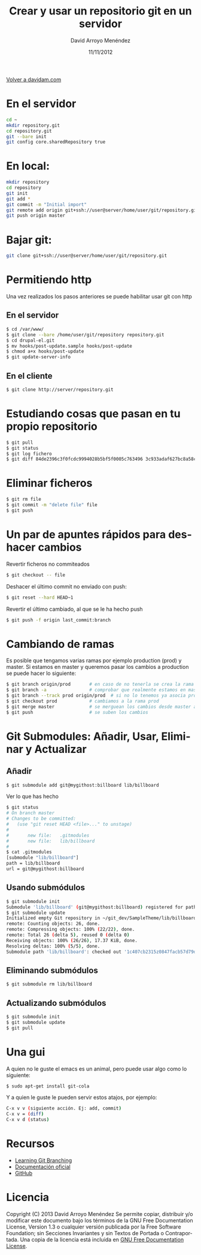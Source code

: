 #+TITLE: Crear y usar un repositorio git en un servidor
#+LANGUAGE: es
#+HTML_HEAD: <link rel="stylesheet" type="text/css" href="../css/org.css" />
#+AUTHOR: David Arroyo Menéndez
#+DATE: 11/11/2012

[[http://www.davidam.com][Volver a davidam.com]]

* En el servidor
#+BEGIN_SRC bash
cd ~
mkdir repository.git
cd repository.git
git --bare init
git config core.sharedRepository true
#+END_SRC

* En local:
#+BEGIN_SRC bash
mkdir repository
cd repository
git init
git add *
git commit -m "Initial import"
git remote add origin git+ssh://user@server/home/user/git/repository.git
git push origin master
#+END_SRC

* Bajar git:

#+BEGIN_SRC bash
git clone git+ssh://user@server/home/user/git/repository.git
#+END_SRC

* Permitiendo http

Una vez realizados los pasos anteriores se puede habilitar usar git con http

** En el servidor

#+BEGIN_SRC bash
$ cd /var/www/
$ git clone --bare /home/user/git/repository repository.git
$ cd drupal-el.git
$ mv hooks/post-update.sample hooks/post-update
$ chmod a+x hooks/post-update
$ git update-server-info
#+END_SRC

** En el cliente

#+BEGIN_SRC bash
$ git clone http://server/repository.git
#+END_SRC

* Estudiando cosas que pasan en tu propio repositorio
#+BEGIN_SRC bash
$ git pull
$ git status
$ git log fichero
$ git diff 84de2396c3f0fcdc9994028b5bf5f0005c763496 3c933adaf627bc8a58cfefb62ff0f2d5df640673 fichero
#+END_SRC

* Eliminar ficheros
#+BEGIN_SRC bash
$ git rm file                                                                   
$ git commit -m "delete file" file                                              
$ git push 
#+END_SRC

* Un par de apuntes rápidos para deshacer cambios
Revertir ficheros no commiteados
#+BEGIN_SRC bash
$ git checkout -- file
#+END_SRC

Deshacer el último commit no enviado con push:
#+BEGIN_SRC bash
$ git reset --hard HEAD~1
#+END_SRC

Revertir el último cambiado, al que se le ha hecho push
#+BEGIN_SRC bash
$ git push -f origin last_commit:branch
#+END_SRC

* Cambiando de ramas
Es posible que tengamos varias ramas por ejemplo production (prod) y
master. Si estamos en master y queremos pasar los cambios a production
se puede hacer lo siguiente:

#+BEGIN_SRC bash
$ git branch origin/prod       # en caso de no tenerla se crea la rama origin/prod
$ git branch -a                # comprobar que realmente estamos en master
$ git branch --track prod origin/prod  # si no lo tenemos ya asocia prod a origin/prod
$ git checkout prod            # cambiamos a la rama prod
$ git merge master             # se merguean los cambios desde master a prod
$ git push                     # se suben los cambios 
#+END_SRC

* Git Submodules: Añadir, Usar, Eliminar y Actualizar

** Añadir

#+BEGIN_SRC bash
$ git submodule add git@mygithost:billboard lib/billboard
#+END_SRC

Ver lo que has hecho

#+BEGIN_SRC bash
$ git status
# On branch master
# Changes to be committed:
#   (use "git reset HEAD <file>..." to unstage)
#
#       new file:   .gitmodules
#       new file:   lib/billboard
#
$ cat .gitmodules
[submodule "lib/billboard"]
path = lib/billboard
url = git@mygithost:billboard
#+END_SRC

** Usando submódulos

#+BEGIN_SRC bash
$ git submodule init
Submodule 'lib/billboard' (git@mygithost:billboard) registered for path 'lib/billboard'
$ git submodule update
Initialized empty Git repository in ~/git_dev/SampleTheme/lib/billboard/.git/
remote: Counting objects: 26, done.
remote: Compressing objects: 100% (22/22), done.
remote: Total 26 (delta 5), reused 0 (delta 0)
Receiving objects: 100% (26/26), 17.37 KiB, done.
Resolving deltas: 100% (5/5), done.
Submodule path 'lib/billboard': checked out '1c407cb2315z0847facb57d79d680f88ca004332'
#+END_SRC

** Eliminando submódulos

#+BEGIN_SRC bash
$ git submodule rm lib/billboard
#+END_SRC

** Actualizando submódulos

#+BEGIN_SRC bash
$ git submodule init
$ git submodule update
$ git pull
#+END_SRC

* Una gui
A quien no le guste el emacs es un animal, pero puede usar algo como
lo siguiente:

#+BEGIN_SRC bash
$ sudo apt-get install git-cola
#+END_SRC

Y a quien le guste le pueden servir estos atajos, por ejemplo:

#+BEGIN_SRC bash
C-x v v (siguiente acción. Ej: add, commit)
C-x v = (diff)
C-x v d (status)
#+END_SRC

* Recursos
+ [[http://learngitbranching.js.org/][Learning Git Branching]]
+ [[https://git-scm.com/documentation][Documentación oficial]]
+ [[https://github.com/][GitHub]]
* Licencia
Copyright (C)  2013 David Arroyo Menéndez
    Se permite copiar, distribuir y/o modificar este documento
    bajo los términos de la GNU Free Documentation License, Version 1.3
    o cualquier versión publicada por la Free Software Foundation;
    sin Secciones Invariantes y sin Textos de Portada o Contraportada.
    Una copia de la licencia está incluida en [[https://www.gnu.org/copyleft/fdl.html][GNU Free Documentation License]].

[[https://www.gnu.org/copyleft/fdl.html][file:https://upload.wikimedia.org/wikipedia/commons/thumb/4/42/GFDL_Logo.svg/200px-GFDL_Logo.svg.png]]

